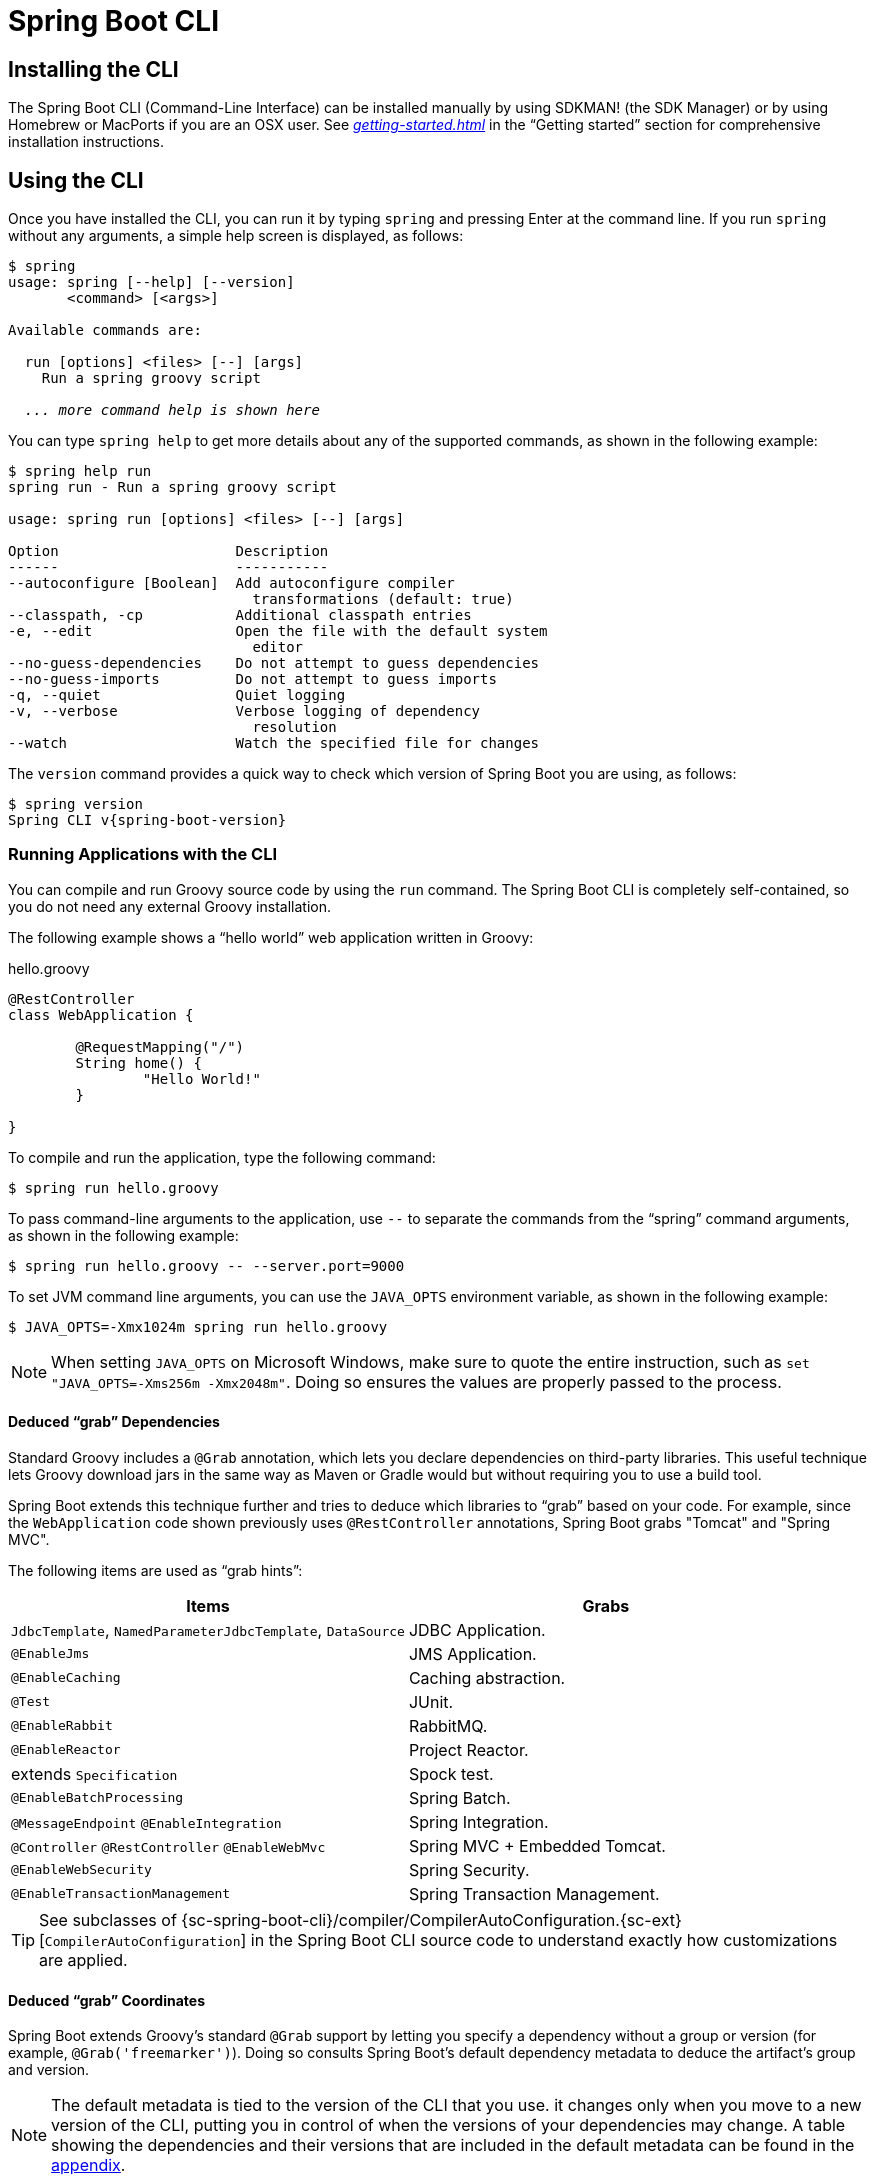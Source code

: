[[cli]]
= Spring Boot CLI

[partintro]
--
The Spring Boot CLI is a command line tool that you can use if you want to quickly develop
a Spring application. It lets you run Groovy scripts, which means that you have a familiar
Java-like syntax without so much boilerplate code. You can also bootstrap a new project or
write your own command for it.
--



[[cli-installation]]
== Installing the CLI
The Spring Boot CLI (Command-Line Interface) can be installed manually by using SDKMAN!
(the SDK Manager) or by using Homebrew or MacPorts if you are an OSX user. See
_<<getting-started.adoc#getting-started-installing-the-cli>>_ in the "`Getting started`"
section for comprehensive installation instructions.



[[cli-using-the-cli]]
== Using the CLI
Once you have installed the CLI, you can run it by typing `spring` and pressing Enter at
the command line. If you run `spring` without any arguments, a simple help screen is
displayed, as follows:

[indent=0,subs="verbatim,quotes,attributes"]
----
	$ spring
	usage: spring [--help] [--version]
	       <command> [<args>]

	Available commands are:

	  run [options] <files> [--] [args]
	    Run a spring groovy script

	  _... more command help is shown here_
----

You can type `spring help` to get more details about any of the supported commands, as
shown in the following example:

[indent=0]
----
	$ spring help run
	spring run - Run a spring groovy script

	usage: spring run [options] <files> [--] [args]

	Option                     Description
	------                     -----------
	--autoconfigure [Boolean]  Add autoconfigure compiler
	                             transformations (default: true)
	--classpath, -cp           Additional classpath entries
	-e, --edit                 Open the file with the default system
	                             editor
	--no-guess-dependencies    Do not attempt to guess dependencies
	--no-guess-imports         Do not attempt to guess imports
	-q, --quiet                Quiet logging
	-v, --verbose              Verbose logging of dependency
	                             resolution
	--watch                    Watch the specified file for changes
----

The `version` command provides a quick way to check which version of Spring Boot you are
using, as follows:

[indent=0,subs="verbatim,quotes,attributes"]
----
	$ spring version
	Spring CLI v{spring-boot-version}
----



[[cli-run]]
=== Running Applications with the CLI
You can compile and run Groovy source code by using the `run` command. The Spring Boot CLI
is completely self-contained, so you do not need any external Groovy installation.

The following example shows a "`hello world`" web application written in Groovy:

.hello.groovy
[source,groovy,indent=0,subs="verbatim,quotes,attributes"]
----
	@RestController
	class WebApplication {

		@RequestMapping("/")
		String home() {
			"Hello World!"
		}

	}
----

To compile and run the application, type the following command:

[indent=0,subs="verbatim,quotes,attributes"]
----
	$ spring run hello.groovy
----

To pass command-line arguments to the application, use `--` to separate the commands
from the "`spring`" command arguments, as shown in the following example:

[indent=0,subs="verbatim,quotes,attributes"]
----
	$ spring run hello.groovy -- --server.port=9000
----

To set JVM command line arguments, you can use the `JAVA_OPTS` environment variable, as
shown in the following example:

[indent=0,subs="verbatim,quotes,attributes"]
----
	$ JAVA_OPTS=-Xmx1024m spring run hello.groovy
----

NOTE: When setting `JAVA_OPTS` on Microsoft Windows, make sure to quote the entire
instruction, such as `set "JAVA_OPTS=-Xms256m -Xmx2048m"`. Doing so ensures the values
are properly passed to the process.

[[cli-deduced-grab-annotations]]
==== Deduced "`grab`" Dependencies
Standard Groovy includes a `@Grab` annotation, which lets you declare dependencies on
third-party libraries. This useful technique lets Groovy download jars in the same way as
Maven or Gradle would but without requiring you to use a build tool.

Spring Boot extends this technique further and tries to deduce which libraries to "`grab`"
based on your code. For example, since the `WebApplication` code shown previously uses
`@RestController` annotations, Spring Boot grabs "Tomcat" and "Spring MVC".

The following items are used as "`grab hints`":

|===
| Items | Grabs

|`JdbcTemplate`, `NamedParameterJdbcTemplate`, `DataSource`
|JDBC Application.

|`@EnableJms`
|JMS Application.

|`@EnableCaching`
|Caching abstraction.

|`@Test`
|JUnit.

|`@EnableRabbit`
|RabbitMQ.

|`@EnableReactor`
|Project Reactor.

|extends `Specification`
|Spock test.

|`@EnableBatchProcessing`
|Spring Batch.

|`@MessageEndpoint` `@EnableIntegration`
|Spring Integration.

|`@Controller` `@RestController` `@EnableWebMvc`
|Spring MVC + Embedded Tomcat.

|`@EnableWebSecurity`
|Spring Security.

|`@EnableTransactionManagement`
|Spring Transaction Management.
|===

TIP: See subclasses of
{sc-spring-boot-cli}/compiler/CompilerAutoConfiguration.{sc-ext}[`CompilerAutoConfiguration`]
in the Spring Boot CLI source code to understand exactly how customizations are applied.



[[cli-default-grab-deduced-coordinates]]
==== Deduced "`grab`" Coordinates
Spring Boot extends Groovy's standard `@Grab` support by letting you specify a dependency
without a group or version (for example, `@Grab('freemarker')`). Doing so consults Spring
Boot's default dependency metadata to deduce the artifact's group and version.

NOTE: The default metadata is tied to the version of the CLI that you use. it changes only
when you move to a new version of the CLI, putting you in control of when the versions of
your dependencies may change. A table showing the dependencies and their versions that are
included in the default metadata can be found in the <<appendix-dependency-versions,
appendix>>.



[[cli-default-import-statements]]
==== Default Import Statements
To help reduce the size of your Groovy code, several `import` statements are automatically
included. Notice how the preceding example refers to `@Component`, `@RestController`, and
`@RequestMapping` without needing to use fully-qualified names or `import` statements.

TIP: Many Spring annotations work without using `import` statements. Try running your
application to see what fails before adding imports.



[[cli-automatic-main-method]]
==== Automatic Main Method
Unlike the equivalent Java application, you do not need to include a
`public static void main(String[] args)` method with your `Groovy` scripts. A
`SpringApplication` is automatically created, with your compiled code acting as the
`source`.



[[cli-default-grab-deduced-coordinates-custom-dependency-management]]
==== Custom Dependency Management
By default, the CLI uses the dependency management declared in `spring-boot-dependencies`
when resolving `@Grab` dependencies. Additional dependency management, which overrides
the default dependency management, can be configured by using the
`@DependencyManagementBom` annotation. The annotation's value should specify the
coordinates (`groupId:artifactId:version`) of one or more Maven BOMs.

For example, consider the following declaration:

[source,groovy,indent=0]
----
	@DependencyManagementBom("com.example.custom-bom:1.0.0")
----

The preceding declaration picks up `custom-bom-1.0.0.pom` in a Maven repository under
`com/example/custom-versions/1.0.0/`.

When you specify multiple BOMs, they are applied in the order in which you declare them,
as shown in the following example:

[source,java,indent=0]
----
	@DependencyManagementBom(["com.example.custom-bom:1.0.0",
			"com.example.another-bom:1.0.0"])
----

The preceding example indicates that the dependency management in `another-bom` overrides
the dependency management in `custom-bom`.

You can use `@DependencyManagementBom` anywhere that you can use `@Grab`. However, to
ensure consistent ordering of the dependency management, you can use
`@DependencyManagementBom` at most once in your application. A useful source of dependency
management (which is a superset of Spring Boot's dependency management) is the
http://platform.spring.io/[Spring IO Platform], which you might include with the following
line:

[source,java,indent=0]
----
@DependencyManagementBom('io.spring.platform:platform-bom:1.1.2.RELEASE')
----


[[cli-multiple-source-files]]
=== Applications with Multiple Source Files
You can use "`shell globbing`" with all commands that accept file input. Doing so lets
you use multiple files from a single directory, as shown in the following example:

[indent=0]
----
	$ spring run *.groovy
----



[[cli-jar]]
=== Packaging Your Application
You can use the `jar` command to package your application into a self-contained executable
jar file, as shown in the following example:

[indent=0]
----
	$ spring jar my-app.jar *.groovy
----

The resulting jar contains the classes produced by compiling the application and all of
the application's dependencies so that it can then be run by using `java -jar`. The jar
file also contains entries from the application's classpath. You can add and remove
explicit paths to the jar by using `--include` and `--exclude`. Both are comma-separated,
and both accept prefixes, in the form of "`+`" and "`-`", to signify that they should be
removed from the defaults. The default includes are as follows:

[indent=0]
----
	public/**, resources/**, static/**, templates/**, META-INF/**, *
----

The default excludes are as follows:

[indent=0]
----
	.*, repository/**, build/**, target/**, **/*.jar, **/*.groovy
----

Type `spring help jar` on the command line for more information.



[[cli-init]]
=== Initialize a New Project
The `init` command lets you create a new project by using https://start.spring.io without
leaving the shell, as shown in the following example:

[indent=0]
----
	$ spring init --dependencies=web,data-jpa my-project
	Using service at https://start.spring.io
	Project extracted to '/Users/developer/example/my-project'
----

The preceding example creates a `my-project` directory with a Maven-based project that
uses `spring-boot-starter-web` and `spring-boot-starter-data-jpa`. You can list the
capabilities of the service by using the `--list` flag, as shown in the following example:

[indent=0]
----
	$ spring init --list
	=======================================
	Capabilities of https://start.spring.io
	=======================================

	Available dependencies:
	-----------------------
	actuator - Actuator: Production ready features to help you monitor and manage your application
	...
	web - Web: Support for full-stack web development, including Tomcat and spring-webmvc
	websocket - Websocket: Support for WebSocket development
	ws - WS: Support for Spring Web Services

	Available project types:
	------------------------
	gradle-build -  Gradle Config [format:build, build:gradle]
	gradle-project -  Gradle Project [format:project, build:gradle]
	maven-build -  Maven POM [format:build, build:maven]
	maven-project -  Maven Project [format:project, build:maven] (default)

	...
----

The `init` command supports many options. See the `help` output for more details. For
instance, the following command creates a Gradle project that uses Java 8 and `war`
packaging:

[indent=0]
----
	$ spring init --build=gradle --java-version=1.8 --dependencies=websocket --packaging=war sample-app.zip
	Using service at https://start.spring.io
	Content saved to 'sample-app.zip'
----



[[cli-shell]]
=== Using the Embedded Shell
Spring Boot includes command-line completion scripts for the BASH and zsh shells. If you
do not use either of these shells (perhaps you are a Windows user), you can use the
`shell` command to launch an integrated shell, as shown in the following example:

[indent=0,subs="verbatim,quotes,attributes"]
----
	$ spring shell
	*Spring Boot* (v{spring-boot-version})
	Hit TAB to complete. Type \'help' and hit RETURN for help, and \'exit' to quit.
----

From inside the embedded shell, you can run other commands directly:

[indent=0,subs="verbatim,quotes,attributes"]
----
	$ version
	Spring CLI v{spring-boot-version}
----

The embedded shell supports ANSI color output as well as `tab` completion. If you need to
run a native command, you can use the `!` prefix. To exit the embedded shell, press
`ctrl-c`.



[[cli-install-uninstall]]
=== Adding Extensions to the CLI
You can add extensions to the CLI by using the `install` command. The command takes one
or more sets of artifact coordinates in the format `group:artifact:version`, as shown in
the following example:

[indent=0,subs="verbatim,quotes,attributes"]
----
	$ spring install com.example:spring-boot-cli-extension:1.0.0.RELEASE
----

In addition to installing the artifacts identified by the coordinates you supply, all of
the artifacts' dependencies are also installed.

To uninstall a dependency, use the `uninstall` command. As with the `install` command, it
takes one or more sets of artifact coordinates in the format of `group:artifact:version`,
as shown in the following example:

[indent=0,subs="verbatim,quotes,attributes"]
----
	$ spring uninstall com.example:spring-boot-cli-extension:1.0.0.RELEASE
----

It uninstalls the artifacts identified by the coordinates you supply and their
dependencies.

To uninstall all additional dependencies, you can use the `--all` option, as shown in the
following example:

[indent=0,subs="verbatim,quotes,attributes"]
----
	$ spring uninstall --all
----



[[cli-groovy-beans-dsl]]
== Developing Applications with the Groovy Beans DSL
Spring Framework 4.0 has native support for a `beans{}` "`DSL`" (borrowed from
http://grails.org/[Grails]), and you can embed bean definitions in your Groovy application
scripts by using the same format. This is sometimes a good way to include external
features like middleware declarations, as shown in the following example:

[source,groovy,indent=0]
----
	@Configuration
	class Application implements CommandLineRunner {

		@Autowired
		SharedService service

		@Override
		void run(String... args) {
			println service.message
		}

	}

	import my.company.SharedService

	beans {
		service(SharedService) {
			message = "Hello World"
		}
	}
----

You can mix class declarations with `beans{}` in the same file as long as they stay at
the top level, or, if you prefer, you can put the beans DSL in a separate file.



[[cli-maven-settings]]
== Configuring the CLI with `settings.xml`
The Spring Boot CLI uses Aether, Maven's dependency resolution engine, to resolve
dependencies. The CLI makes use of the Maven configuration found in `~/.m2/settings.xml`
to configure Aether. The following configuration settings are honored by the CLI:

* Offline
* Mirrors
* Servers
* Proxies
* Profiles
** Activation
** Repositories
* Active profiles

See https://maven.apache.org/settings.html[Maven's settings documentation] for further
information.



[[cli-whats-next]]
== What to Read Next
There are some {github-code}/spring-boot-project/spring-boot-cli/samples[sample groovy
scripts] available from the GitHub repository that you can use to try out the Spring Boot
CLI. There is also extensive Javadoc throughout the {sc-spring-boot-cli}[source code].

If you find that you reach the limit of the CLI tool, you probably want to look at
converting your application to a full Gradle or Maven built "`Groovy project`". The
next section covers Spring Boot's "<<build-tool-plugins.adoc#build-tool-plugins, Build
tool plugins>>", which you can use with Gradle or Maven.
